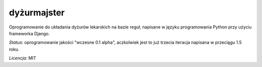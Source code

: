 dyżurmajster
============

Oprogramowanie do układania dyżurów lekarskich na bazie reguł, napisane w języku programowania
Python przy użyciu frameworka Django.

*Status*: oprogramowanie jakości "wczesne 0.1 alpha", aczkolwiek jest to już trzecia iteracja napisana w przeciągu 1.5
roku.

*Licencja*: MIT

